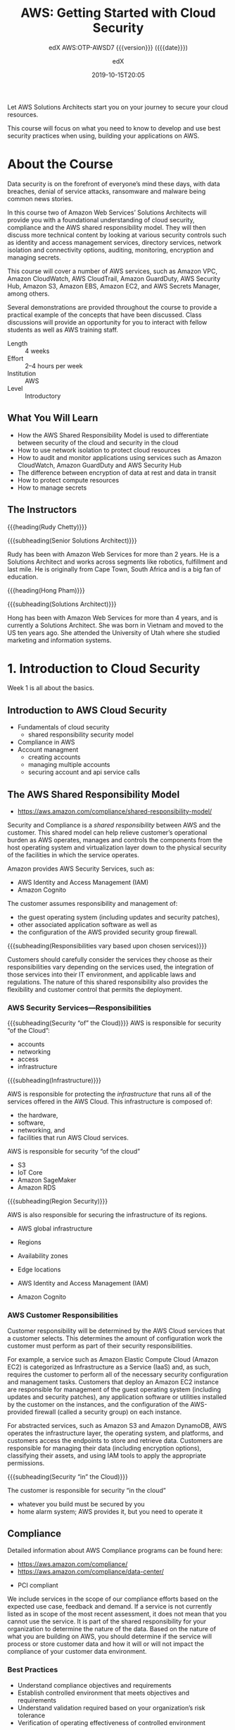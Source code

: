 # -*- mode:org; fill-column:99; -*-

#+title:AWS: Getting Started with Cloud Security
#+subtitle:edX AWS:OTP-AWSD7 {{{version}}} ({{{date}}})
#+date:2019-10-15T20:05
#+author:edX
#+macro:version Version 0.0.2

Let AWS Solutions Architects start you on your journey to secure your cloud resources.

This course will focus on what you need to know to develop and use best security practices when
using, building your applications on AWS.

[[file:resources/images/course_logo.png]]

* About the Course
:PROPERTIES:
:unnumbered: t
:END:

Data security is on the forefront of everyone’s mind these days, with data breaches, denial of
service attacks, ransomware and malware being common news stories.

In this course two of Amazon Web Services’ Solutions Architects will provide you with a
foundational understanding of cloud security, compliance and the AWS shared responsibility
model. They will then discuss more technical content by looking at various security controls such
as identity and access management services, directory services, network isolation and connectivity
options, auditing, monitoring, encryption and managing secrets.

This course will cover a number of AWS services, such as Amazon VPC, Amazon CloudWatch, AWS
CloudTrail, Amazon GuardDuty, AWS Security Hub, Amazon S3, Amazon EBS, Amazon EC2, and AWS Secrets
Manager, among others.

Several demonstrations are provided throughout the course to provide a practical example of the
concepts that have been discussed. Class discussions will provide an opportunity for you to
interact with fellow students as well as AWS training staff.

- Length :: 4 weeks
- Effort :: 2–4 hours per week
- Institution :: AWS
- Level :: Introductory

** What You Will Learn
- How the AWS Shared Responsibility Model is used to differentiate between security of the cloud
  and security in the cloud
- How to use network isolation to protect cloud resources
- How to audit and monitor applications using services such as Amazon CloudWatch, Amazon GuardDuty
  and AWS Security Hub
- The difference between encryption of data at rest and data in transit
- How to protect compute resources
- How to manage secrets

** The Instructors
{{{heading(Rudy Chetty)}}}

{{{subheading(Senior Solutions Architect)}}}

Rudy has been with Amazon Web Services for more than 2 years. He is a Solutions Architect and works
across segments like robotics, fulfillment and last mile.  He is originally from Cape Town, South
Africa and is a big fan of education.

{{{heading(Hong Pham)}}}

{{{subheading(Solutions Architect)}}}

Hong has been with Amazon Web Services for more than 4 years, and is currently a Solutions
Architect. She was born in Vietnam and moved to the US ten years ago. She attended the University
of Utah where she studied marketing and information systems.

* 1. Introduction to Cloud Security
Week 1 is all about the basics. 

** Introduction to AWS Cloud Security
- Fundamentals of cloud security
  - shared responsibility security model
- Compliance in AWS
- Account managment
  - creating accounts
  - managing multiple accounts
  - securing account and api service calls

** The AWS Shared Responsibility Model
-  https://aws.amazon.com/compliance/shared-responsibility-model/

[[file:resources/images/shared_responsibility_model-50.png]]

#+cindex:security and compliance
#+cindex:shared responsibility
Security and Compliance is a /shared responsibility/ between AWS and the customer.  This shared
model can help relieve customer’s operational burden as AWS operates, manages and controls the
components from the host operating system and virtualization layer down to the physical security of
the facilities in which the service operates.

Amazon provides AWS Security Services, such as:
- AWS Identity and Access Management (IAM)
- Amazon Cognito


#+cindex:security group firewall
The customer assumes responsibility and management of:
- the guest operating system (including updates and security patches),
- other associated application software as well as
- the configuration of the AWS provided security group firewall.


{{{subheading(Responsibilities vary based upon chosen services)}}}

Customers should carefully consider the services they choose as their responsibilities vary
depending on the services used, the integration of those services into their IT environment, and
applicable laws and regulations.  The nature of this shared responsibility also provides the
flexibility and customer control that permits the deployment.

*** AWS Security Services---Responsibilities
#+cindex:shared responsibiltiy model

[[file:resources/images/shared_responsibility_model_v2-50.png]]

{{{subheading(Security “of” the Cloud)}}}
AWS is responsible for security “of the Cloud”:
- accounts
- networking
- access
- infrastructure


{{{subheading(Infrastructure)}}}

AWS is responsible for protecting the /infrastructure/ that runs all of the services offered in the
AWS Cloud.  This infrastructure is composed of:
  - the hardware,
  - software,
  - networking, and
  - facilities that run AWS Cloud services.


AWS is responsible for security “of the cloud”
- S3
- IoT Core
- Amazon SageMaker
- Amazon RDS


{{{subheading(Region Security)}}}

AWS is also responsible for securing the infrastructure of its regions.
- AWS global infrastructure
- Regions
- Availability zones
- Edge locations

- AWS Identity and Access Management (IAM)
- Amazon Cognito


*** AWS Customer Responsibilities

Customer responsibility will be determined by the AWS Cloud services that a customer selects.  This
determines the amount of configuration work the customer must perform as part of their security
responsibilities.

#+cindex:Elastic Compute Cloud EC2
#+cindex:EC2
#+cindex:Infrastructure as a Service Iaas
#+cindex:IaaS
#+cindex:security group, firewall
#+cindex:firewall, security group
For example, a service such as Amazon Elastic Compute Cloud (Amazon EC2) is categorized as
Infrastructure as a Service (IaaS) and, as such, requires the customer to perform all of the
necessary security configuration and management tasks.  Customers that deploy an Amazon EC2
instance are responsible for management of the guest operating system (including updates and
security patches), any application software or utilities installed by the customer on the
instances, and the configuration of the AWS-provided firewall (called a security group) on each
instance.

#+cindex:abstracted services
#+cindex:S3
#+cindex:DynamoDB
For abstracted services, such as Amazon S3 and Amazon DynamoDB, AWS operates the infrastructure
layer, the operating system, and platforms, and customers access the endpoints to store and
retrieve data.  Customers are responsible for managing their data (including encryption options),
classifying their assets, and using IAM tools to apply the appropriate permissions.

{{{subheading(Security “in” the Cloud)}}}

The customer is responsible for security “in the cloud”
- whatever you build must be secured by you
- home alarm system; AWS provides it, but you need to operate it

** Compliance

Detailed information about AWS Compliance programs can be found here:
- https://aws.amazon.com/compliance/
- https://aws.amazon.com/compliance/data-center/

#+cindex:compliance
- PCI compliant


#+cindex:scope of compliance efforts
We include services in the scope of our compliance efforts based on the expected use case, feedback
and demand.  If a service is not currently listed as in scope of the most recent assessment, it
does not mean that you cannot use the service.  It is part of the shared responsibility for your
organization to determine the nature of the data.  Based on the nature of what you are building on
AWS, you should determine if the service will process or store customer data and how it will or
will not impact the compliance of your customer data environment.

*** Best Practices
- Understand compliance objectives and requirements
- Establish controlled environment that meets objectives and requirements
- Understand validation required based on your organization’s risk tolerance
- Verification of operating effectiveness of controlled environment
** Creating an Account

** Multiple Accounts

** Identity & Access Services---Part 1

** Identity & Access Services---Part 2

* 2. Securing the Infrastructure

** Introduction to Networks

** Network Isolation

** Network Isolation with VPC

** VPC Endpoint and Private Link

** Detective Controls

** Auditing

** Monitoring CloudWatch and CloudWatch Logs

** Monitoring Guard Duty and Security Hub

** Demo---AWS Config

* 3. Data Protection

** Introduction to Data

** Data Types

** Encryption in Transit

** Encryption at Rest

** Databse Encryption

** Amazon S3

** EBS Encryption

** Demo---Cross Acount Access to S3

* 4. Securing the Application

** Introduction to Compute Resources

** Protecting Compute Resources

** Protecting the Endpoint

** Managing Secrets

** Demo---AWS Secrets Manager

** The Well-Architected Tool

* Concept Index
:PROPERTIES:
:index:    cp
:unnumbered: t
:END:
* Macro Definitions                                                :noexport:
#+macro:heading @@texinfo:@heading @@$1
#+macro:subheading @@texinfo:@subheading @@$1
* Local Variables                                                  :noexport:
# Local Variables:
# time-stamp-pattern:"8/^\\#\\+date:%4:y-%02m-%02dT%02H:%02M$"
# eval: (electric-quote-local-mode)
# eval: (org-indent-mode)
# End:
